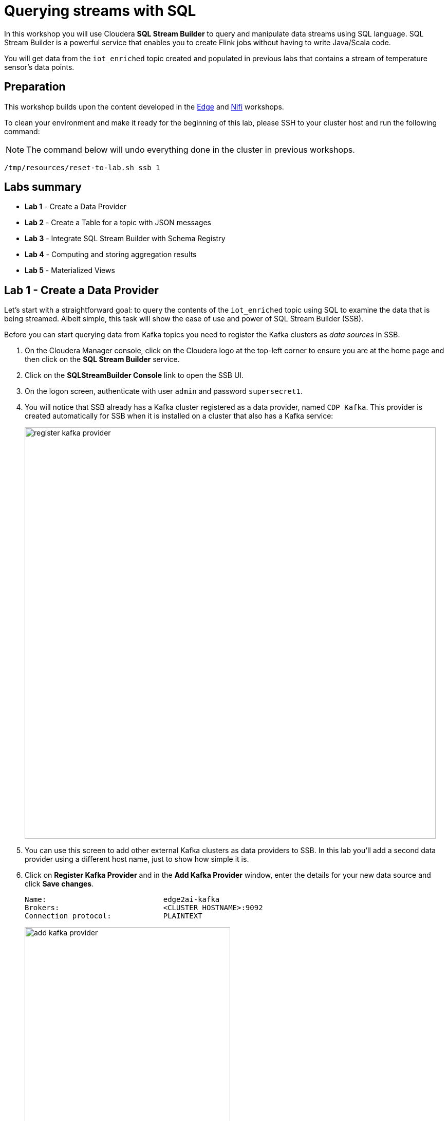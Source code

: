 = Querying streams with SQL

In this workshop you will use Cloudera *SQL Stream Builder* to query and manipulate data streams using SQL language. SQL Stream Builder is a powerful service that enables you to create Flink jobs without having to write Java/Scala code.

You will get data from the `iot_enriched` topic created and populated in previous labs that contains a stream of temperature sensor's data points.

== Preparation

This workshop builds upon the content developed in the link:workshop_edge.adoc[Edge] and link:workshop_nifi.adoc[Nifi] workshops.

To clean your environment and make it ready for the beginning of this lab, please SSH to your cluster host and run the following command:

NOTE: The command below will undo everything done in the cluster in previous workshops.

[source,shell]
----
/tmp/resources/reset-to-lab.sh ssb 1
----

== Labs summary

* *Lab 1* - Create a Data Provider
* *Lab 2* - Create a Table for a topic with JSON messages
* *Lab 3* - Integrate SQL Stream Builder with Schema Registry
* *Lab 4* - Computing and storing aggregation results
* *Lab 5* - Materialized Views

[[lab_1, Lab 1]]
== Lab 1 - Create a Data Provider

Let's start with a straightforward goal: to query the contents of the `iot_enriched` topic using SQL to examine the data that is being streamed.
Albeit simple, this task will show the ease of use and power of SQL Stream Builder (SSB).

Before you can start querying data from Kafka topics you need to register the Kafka clusters as _data sources_ in SSB.

. On the Cloudera Manager console, click on the Cloudera logo at the top-left corner to ensure you are at the home page and then click on the *SQL Stream Builder* service.

. Click on the *SQLStreamBuilder Console* link to open the SSB UI.

. On the logon screen, authenticate with user `admin` and password `supersecret1`.

. You will notice that SSB already has a Kafka cluster registered as a data provider, named `CDP Kafka`. This provider is created automatically for SSB when it is installed on a cluster that also has a Kafka service:
+
image::images/ssb/register-kafka-provider.png[width=800]

. You can use this screen to add other external Kafka clusters as data providers to SSB. In this lab you'll add a second data provider using a different host name, just to show how simple it is.

. Click on *Register Kafka Provider* and in the *Add Kafka Provider* window, enter the details for your new data source and click *Save changes*.
+
[source,yaml]
----
Name:                           edge2ai-kafka
Brokers:                        <CLUSTER_HOSTNAME>:9092
Connection protocol:            PLAINTEXT
----
+
image::images/ssb/add-kafka-provider.png[width=400]

[[lab_2, Lab 2]]
== Lab 2 - Create a Table for a topic with JSON messages

Now you can _map_ the `iot_enriched` topic to a _table_ in SQL Stream Builder.
_Tables_ in SSB are a way to associate a Kafka topic with a schema so that you can use it in your SQL queries.

. To create your first Table, click on *Console* (on the left bar), enter a name for your job (e.g. "my_first_job") and click on the *Create Job* button.
. On the *Virtual Tables* pane on the left, click *Add Table > Apache Kafka*.
+
image::images/ssb/add-table.png[width=800]

. On the *Kafka Table* window, enter the following information:
+
[source,yaml]
----
Table Name:    iot_enriched
Kafka Cluster: edge2ai-kafka
Data Format:   JSON
Topic Name:    iot_enriched
----
+
image::images/ssb/kafka-source.png[width=400]

. Ensure the *Schema Definition* tab is selected. Click *Detect Schema* at the bottom of the window.
SSB will take a sample of the data flowing through the topic and will infer the schema used to parse the content.
Alternatively you could also specify the schema in this tab.
+
image::images/ssb/detect-schema.png[width=800]

. Click *OK* to acknowledge the "Schema Detection Complete" message.
. Whenever you need to manipulate the source data to fix, cleanse or convert some values, you can define transformations for the table.
Transformations are defined in Javascript code.
+
The serialized record read from Kafka is provided to the Javascript code in the `record` variable.
The last command of the transformation code must return the serialized content of the modified record.
+
The data in the `iot_enriched` topic has a timestamp expressed in microseconds.
You will need to convert this field to milliseconds.
Let's write a transformation to perform that conversion for us.
+
Click on the *Data Transformations* tab and enter the following code in the code area:
+
[source,javascript]
----
// parse the JSON record
var parsedVal = JSON.parse(record.value);
// Convert sensor_ts from micro to milliseconds
parsedVal['sensor_ts'] = Math.round(parsedVal['sensor_ts']/1000);
// serialize output as JSON
JSON.stringify(parsedVal);
----
+
image::images/ssb/source-transformations.png[width=400]

. Now that you have converted the `sensor_ts` field to milliseconds, you can tell SSB to use it as a source for the event time, which is the time that will be used for defining aggregation windows for your queries.
+
To do this, click on the *Event Time* tab and configure the following properties:
+
[source]
----
Use Kafka Timestamps:   Uncheck it
Input Timestamp Column: sensor_ts
Event Time Column:      event_time
Watermark Seconds:      3
----
+
image::images/ssb/event-time-column.png[width=400]
+
This will add the `event_time` column to the table. This column has a `TIMESTAMP ROWTIME` data type and is derived from the value of the `sensor_ts` column.

. Click on the *Properties* tab, enter the following value for the *Consumer Group* property and click *Save changes*.
+
[source,yaml]
----
Consumer Group: ssb-iot-1
----
+
image::images/ssb/source-properties.png[width=400]
+
NOTE: Setting the *Consumer Group* properties for a virtual table will allow SSB to also store offsets in Kafka, in addition to storing offsets in the job state, which is the default.

. Click *Create and Review* to complete the table creation. On the *Review* window, click *Keep*.
. Let's query the newly created table to ensure things are working correctly. Enter the following query on the SQL editor are (top-right in the Console screen):
+
[source,sql]
----
SELECT
  event_time,
  sensor_id,
  sensor_ts,
  is_healthy,
  sensor_0,
  sensor_1
FROM
  iot_enriched
----

. Click on *Execute*. After a few seconds you should see the data from the topic displayed on the *Results* panel:
+
NOTE: The first query execution usually takes a bit longer, since SSB has to start the Job Manager that will handle the job execution.
+
image::images/ssb/first-query.png[width=800]


. Click *Stop* to stop the job and release all the cluster resources used by the query.
You can double-check that all queries/jobs have been stopped by clicking on the *SQL Jobs* tab.
If any jobs are still running, you can stop them from that page.

[[lab_3, Lab 3]]
== Lab 3 - Integrate SQL Stream Builder with Schema Registry

The SQL Stream Builder's integration with Schema Registry automatically exposes the schemas stored in the registry as tables in SSB.
The schema names in Schema Registry _must match the corresponding topic names_ in Kafka.

In this lab you will register Schema Registry as a catalog in SSB so that you can automatically read the contents of the `iot_enriched_avro` topic, which is stored in AVRO format.

. Go to the following URL, which contains the schema definition for the data in the `iot_enriched_avro` topic.
Select and copy the contents of the page.
+
`link:https://raw.githubusercontent.com/cloudera-labs/edge2ai-workshop/master/sensor.avsc[https://raw.githubusercontent.com/cloudera-labs/edge2ai-workshop/master/sensor.avsc, window="_blank"]`

. In the Schema Registry Web UI, click the `+` sign to register a new schema.

. Click on a blank area in the *Schema Text* field and paste the contents you copied.

. Complete the schema creation by filling the following properties and save the schema.
+
[source]
----
Name:          iot_enriched_avro
Description:   Schema for the data in the iot_enriched_avro topic
Type:          Avro schema provider
Schema Group:  Kafka
Compatibility: Backward
Evolve:        checked
----
+
image::images/ssb/schema-registy-iot-enriched.png[width=800]

. Back on the SQL Stream Builder page, click on *Data Providers* (on the left bar) *> Catalogs > (+) Register Catalog*.
+
image::images/ssb/add-catalog-sr.png[width=800]

. In the *Catalog* dialog box, enter the following details:
+
[source]
----
Name:                sr
Catalog Type:        Schema Registry
Kafka Cluster:       edge2ai-kafka
Schema Registry URL: http://<CLUSTER_HOSTNAME>:7788/api/v1
Enable TLS:          No
----

. Click on the *Add Filter* button and enter the following configuration for the filter:
+
[source]
----
Database Filter: .*
Table Filter:    iot.*
----

. Click on the plus sign besides the filter details to register the filter:
+
image::images/ssb/add-filter.png[width=400]

. Click on *Validate*. If the configuration is correct you should see the message "Provider is valid".
Hover your mouse over the message and you'll see the number of tables (schemas) that matched your filter.
+
image::images/ssb/add-sr-catalog.png[width=400]

. Click *Create* to complete the catalog registration.

. On the *Console* screen you should see now the list of tables that were imported from Schema Registry.
+
image::images/ssb/sr-tables.png[width=300]

. Query the imported table to ensure it is working correctly.
+
Clear the contents of the SQL editor and type the following query:
+
[source,sql]
----
SELECT *
FROM `sr`.`default_database`.`iot_enriched_avro`
----
+
TIP: If you type only `SELECT * FROM` and then press `CTRL+SPACE`, the editor will present you a list of completion option that you can select from. This works for different parts of the SQL query and it is a handy feature to help recalling names of tables, functions, columns, etc... that you don't remember.
+
image::images/ssb/code-completion.png[width=600]

. Click on *Execute*. After a few seconds you should see the data from the topic displayed on the *Results* panel.

. Click *Stop* to stop the job and release all the cluster resources used by the query.
You can double-check that all queries/jobs have been stopped by clicking on the *SQL Jobs* tab.
If any jobs are still running, you can stop them from that page.


[[lab_4, Lab 4]]
== Lab 4 - Computing and storing aggregation results

Now that you have already run a few basic queries and confirmed that your tables are working correctly,
you want to start computing aggregates for your incoming data stream and make the results available
for downstream applications.

SQL Stream Builder's Tables give us the ability to publish/store streaming data to several different services (Kafka, AWS S3, Google GCS, Kudu, HBase, etc...).

In this lab you'll use another Kafka table to publish the results of your aggregation to another Kafka topic.

. Let's first create a topic (`sensor6_stats`) where to publish your aggregation results:
.. Navigate to the SMM UI (*Cloudera Manager > SMM* service *>
Streams Messaging Manager Web UI*).
.. On the SMM UI, click the *Topics* tab (image:images/ssb/topics-icon.png[width=25]).
.. Click the *Add New* button.
.. Enter the following details for the topic and click *Save* when ready:
... Topic name: `sensor6_stats`
... Partitions: `10`
... Availability: `Low`
... Cleanup Policy: `delete`

. On the SSB UI, click *New Job* at the top of the *Console* screen.

. On the *Create New Job* dialog box, enter `Sensor6Stats` for the *Job Name* and click *Create Job*.

. In the SQL editor type the query shown below.
+
This query will compute aggregates over 30-seconds windows that slide forward every second. For a specific sensor value in the record (`sensor_6`) it computes the following aggregations for each window:
+
--
* Number of events received
* Sum of the `sensor_6` value for all the events
* Average of the `sensor_6` value across all the events
* Min and max values of the `sensor_6` field
* Number of events for which the `sensor_6` value exceeds `70`
--
+
[source,sql]
----
INSERT INTO sensor6stats
SELECT
  sensor_id as device_id,
  HOP_END(event_time, INTERVAL '1' SECOND, INTERVAL '30' SECOND) as windowEnd,
  count(*) as sensorCount,
  sum(sensor_6) as sensorSum,
  avg(cast(sensor_6 as float)) as sensorAverage,
  min(sensor_6) as sensorMin,
  max(sensor_6) as sensorMax,
  sum(case when sensor_6 > 70 then 1 else 0 end) as sensorGreaterThan60
FROM iot_enriched
GROUP BY
  sensor_id,
  HOP(event_time, INTERVAL '1' SECOND, INTERVAL '30' SECOND)
----

. Before you can execute this query, though, the `sensor6stats` table must be created in SSB, mapping it to the `sensor6_stats` Kafka topic.
+
Since we want the topic format to be JSON, click on *Templates > local-kafka > JSON*.
+
image::images/ssb/template-kafka-json.png[width=200]
+
This will replace the query with a `CREATE TABLE` DDL that can be used to create a table that matches the structure of your query!
+
image::images/ssb/template-table-ddl.png[width=800]
+
NOTE: The template will complete overwrite the query in the editor. Please ensure you have a copy of the query saved somewhere before you select a template.

. Some of the table properties are already filled in for you. But there are a few adjustments you must make before you execute the statement:
.. `connector`: Replace `kafka: Local Kafka` with `kafka: edge2ai-kafka`,  which is the name of the Data Provider that you created at the beginning of the lab.
.. `topic`:  Replace the `...` value with the name of the topic that you created: `sensor6_stats`.
.. `properties.group.id`: Add this new property and set it to `sensor6stats-group-id`.
*** This property specifies the consumer group ID to be used by consumers (readers) of this table.
.. `properties.auto.offset.reset`: Add this new property and set it to `latest`.
*** This property specifies how the consumer should reset the partition offsets when the consumer group doesn't yet exist.
.. If you want to remove the comments, that's also ok. Not necessary, though.
+
TIP: Table properties prefixed with `properties.` are passed directly to the Kafka client.
+
image::images/ssb/template-table-edited.png[width=400]

. Click *Execute* and the table will be created.

. Type the original query into the editor again and press *Execute* to run it.

. At the bottom of the screen you will see the log messages generated by your query execution.
+
image::images/ssb/sql-execution.png[width=800]

. After a few seconds the Logs tab will automatically switch to the Results tab to show the results of your aggregation query.
+
Note that the data displayed on the screen is only a sample of the data returned by the query, not the full data.
+
image::images/ssb/sql-aggr-results.png[width=800]
+
TIP: If you need more screen space to examine the query results, you can hide the tables pane by clicking on the editor option shown below:
+
image::images/ssb/hide-tables.png[width=600]

. Check the job execution details and logs by clicking on *SQL Jobs* (on the left bar). Explore the options on this screen:
+
--
.. Click on the `Sensor6Stats` job.
.. Click on the *SQL*, *Properties* and *Log* tabs.
.. Click on the *Edit in Console View* button.
--
+
image::images/ssb/job-details.png[width=800]

. On the main *SQL Jobs* page, click on the *Flink Dashboard* link to open the Flink Dashboard for the `Sensor6Stats` job.
Navigate the dashboard pages to explore details and metrics of the job execution.
+
image::images/ssb/job-dashboard.png[width=800]

. Let's query the `sensor6_stats` topic to examine the data that is being written to it.
You already created the `sensor6stats` table and mapped it to that topic in a previous step.
+
Now you only need to query the same table.
+
Back in the *Console* screen, click on *New Job* and give it a name (e.g. `adhoc_queries`).
+
NOTE: The `Sensor6Stats` job will continue to run in the background. You can monitor and manage it through the *SQL Jobs* page.

. Enter the following query in the SQL field and execute it:
+
[source,sql]
----
SELECT *
FROM sensor6stats
----

. After a few seconds you should see the contents of the `sensor6_stats` topic displayed on the screen:
+
image::images/ssb/stats-results.png[width=800]

. You will need to leave the `Sensor6Stats` job running to use it in the next lab. Make sure you stop all other jobs to release cluster resources.
+
image::images/ssb/jobs-running.png[width=800]

[[lab_5, Lab 5]]
== Lab 5 - Materialized Views

SQL Stream Builder can also take keyed snapshots of the data stream and make them available through a REST interface in the form of Materialized Views.
In this lab you'll create and query Materialized Views (MV).

You will define MVs on top of the query you created in the previous lab. Make sure that query is running before executing the steps below.

. On the *SQL Jobs* screen, verify that the `Sensor6Stats` job is running. Select the job and click on the *Edit in Console View* button.
+
image::images/ssb/edit-job.png[width=800]

. In order to add Materialized Views to a query the job needs to be stopped.
On the job page, click the *Stop* button to pause the job.

. Click on the *Materialized View* button and enter the following properties:
+
[source,python]
----
Enable MV:             Yes
Recreate on Job Start: No
Ignore NULLs:          Yes
Primary Key:           device_id
Retention:             300
----
+
image::images/ssb/mv-config1.png[width=500]

. To create a MV you need to have an API Key.
The API key is the information given to clients so that they can access the MVs.
If you have multiple MVs and want them to be accessed by different clients you can have multiple API keys to control access to the different MVs.
+
If you have already created an API Key in SSB you can select it from the drop-down list.
Otherwise, create one on the spot by clicking on the "plus" button shown above.
Use `ssb-lab` as the Key Name.
+
Once the API key is created, select it for your MV.

. Click *Add New Query* to create a new MV.
You will create a view that shows all the devices for which `sensor6` has had at least 1 reading above 60 in the last 300-seconds (MV window size).
+
For this, enter the following parameters in the MV Query Configuration page:
+
[source,yaml]
----
URL Pattern:   above60
Description:   All devices with a sensor6 reading greater than 60
Query Builder: <click "Select All" to add all columns>
Filters:       sensorGreatThan60  greater  0
----
+
image::images/ssb/mv-config2.png[width=500]
+
image::images/ssb/mv-config2b.png[width=500]

. Click *Apply and Save Job*.

. Close the *Materialized Views* tab and click on *Execute* to start the job again.

. Click on the *Materialized Views* button again and on the *Materialized Views* tab, copy the new MV URL that's shown on the screen and open it in a new browser tab (or simply click on the URL link).
You will see the content of the MV current snapshot.
+
If you refresh the page a few times you will notice that the MV snapshot is updated as new data points are coming through the stream.
+
SSB keeps the last state of the data for each value of the defined primary key.
+
image::images/ssb/mv-contents.png[width=800]

==== Materialized View with parameters

The MV you created above takes no parameters; it always returns the full content of the MV when you call the REST endpoint.
It is possible to specify parameters for a MV so that you can filter the contents at query time.

In this section you will create a new MV that allows filtering by specifying a range for the `sensorAverage` column.

. First, stop the job again so that you can add another MV.

. Click on the *Materialized Views* button and then on *Add New Query* to create a new MV.
+
Enter the following property values and click *Apply and Save Job*.
+
[source,yaml]
----
URL Pattern:   above60withRange/{lowerTemp}/{upperTemp}
Query Builder: <click "Select All" to add all columns>
Filters:       sensorGreatThan60  greater           0
               AND
               sensorAverage      greater or equal  {lowerTemp}
               AND
               sensorAverage      less or equal     {upperTemp}
----
+
image::images/ssb/mv-config3.png[width=500]

. You will notice that the new URL for this MV has placeholders for the `{lowerTemp}` and `{upperTemp}` parameters:
+
image::images/ssb/mv-url-parameters.png[width=500]

. Close the *Materialized View* tab and execute the job again.

. Click on the *Materialize Views* tab, and click on the link for the MV that you just created.
+
Since there are parameters in this MV's URL, instead of redirecting you directly to another browser tab, SSB ask for the parameters values first.
Enter the lower and upper bounds for the temperature range you want to query, and press *Go*:
+
image::images/ssb/mv-parameters.png[width=400]

. Verify that the values of the `sensorAverage` field in the MV must all be within the range you specified.

. Try changing the value range to verify that the filter is working as expected.

. Once you have finished the lab, click on the *SQL Jobs* tab and stop all your jobs to release cluster resources.

== Conclusion

You have now taken data from one topic, calculated aggregated results and written these to another topic.
In order to validate that this was successful you have selected the result with an independent select query.
Finally, you created Materialized Views for one of your jobs and queried those views through their REST endpoints.

